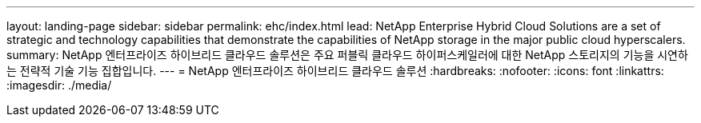 ---
layout: landing-page 
sidebar: sidebar 
permalink: ehc/index.html 
lead: NetApp Enterprise Hybrid Cloud Solutions are a set of strategic and technology capabilities that demonstrate the capabilities of NetApp storage in the major public cloud hyperscalers. 
summary: NetApp 엔터프라이즈 하이브리드 클라우드 솔루션은 주요 퍼블릭 클라우드 하이퍼스케일러에 대한 NetApp 스토리지의 기능을 시연하는 전략적 기술 기능 집합입니다. 
---
= NetApp 엔터프라이즈 하이브리드 클라우드 솔루션
:hardbreaks:
:nofooter: 
:icons: font
:linkattrs: 
:imagesdir: ./media/


